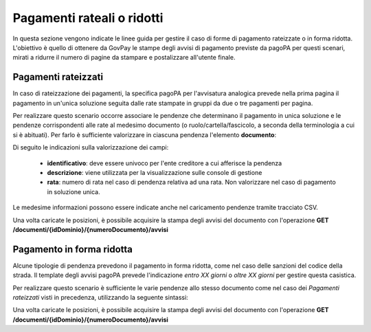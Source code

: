.. _howto_rateizzazione:

Pagamenti rateali o ridotti
===========================

In questa sezione vengono indicate le linee guida per gestire il caso di 
forme di pagamento rateizzate o in forma ridotta. L'obiettivo è quello di
ottenere da GovPay le stampe degli avvisi di pagamento previste da pagoPA
per questi scenari, mirati a ridurre il numero di pagine 
da stampare e postalizzare all'utente finale. 

Pagamenti rateizzati
~~~~~~~~~~~~~~~~~~~~

In caso di rateizzazione dei pagamenti, la specifica pagoPA per l'avvisatura 
analogica prevede nella prima pagina il pagamento in un'unica soluzione
seguita dalle rate stampate in gruppi da due o tre pagamenti per pagina. 

Per realizzare questo scenario occorre associare le pendenze che determinano
il pagamento in unica soluzione e le pendenze corrispondenti alle rate al 
medesimo documento (o ruolo/cartella/fascicolo, a seconda della terminologia a cui si è abituati). 
Per farlo è sufficiente valorizzare in ciascuna pendenza l'elemento **documento**:

.. code-block:: json
    :caption: Esempio di pagamento rateale
    
    {
      ...
      "documento": {
        "identificativo": "IMU-12345",
        "descrizione": "IMU 2020",
        "rata": 2
      }
      ...
    }

Di seguito le indicazioni sulla valorizzazione dei campi:

  - **identificativo**: deve essere univoco per l'ente creditore a cui afferisce la pendenza
  - **descrizione**: viene utilizzata per la visualizzazione sulle console di gestione
  - **rata**: numero di rata nel caso di pendenza relativa ad una rata. Non valorizzare nel caso di pagamento in soluzione unica.

Le medesime informazioni possono essere indicate anche nel caricamento pendenze tramite 
tracciato CSV.

Una volta caricate le posizioni, è possibile acquisire la stampa degli avvisi
del documento con l'operazione **GET /documenti/{idDominio}/{numeroDocumento}/avvisi**



Pagamento in forma ridotta
~~~~~~~~~~~~~~~~~~~~~~~~~~

Alcune tipologie di pendenza prevedono il pagamento in forma ridotta, 
come nel caso delle sanzioni del codice della strada. Il template degli avvisi pagoPA
prevede l'indicazione *entro XX giorni* o *oltre XX giorni* per gestire questa casistica. 

Per realizzare questo scenario è sufficiente le varie pendenze allo stesso documento come 
nel caso dei *Pagamenti rateizzati* visti in precedenza, utilizzando la seguente sintassi:

.. code-block:: json
    :caption: Esempio di pagamento ridotto
    
    {
      ...
      "documento": {
        "identificativo": "CDS-12345",
        "descrizione": "Sanzione CDS",
        "soglia": {
          "tipo": "ENTRO",
          "giorni": 30
      }
      ...
    }

Una volta caricate le posizioni, è possibile acquisire la stampa degli avvisi
del documento con l'operazione **GET /documenti/{idDominio}/{numeroDocumento}/avvisi**